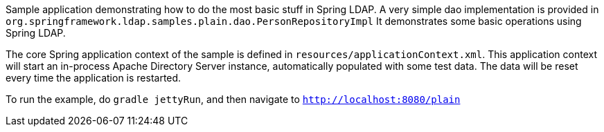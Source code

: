 Sample application demonstrating how to do the most basic stuff in Spring LDAP.
A very simple dao implementation is provided in `org.springframework.ldap.samples.plain.dao.PersonRepositoryImpl`
It demonstrates some basic operations using Spring LDAP.

The core Spring application context of the sample is defined in `resources/applicationContext.xml`.
This application context will start an in-process Apache Directory Server instance, automatically populated
with some test data. The data will be reset every time the application is restarted.

To run the example, do `gradle jettyRun`, and then navigate to `http://localhost:8080/plain`
